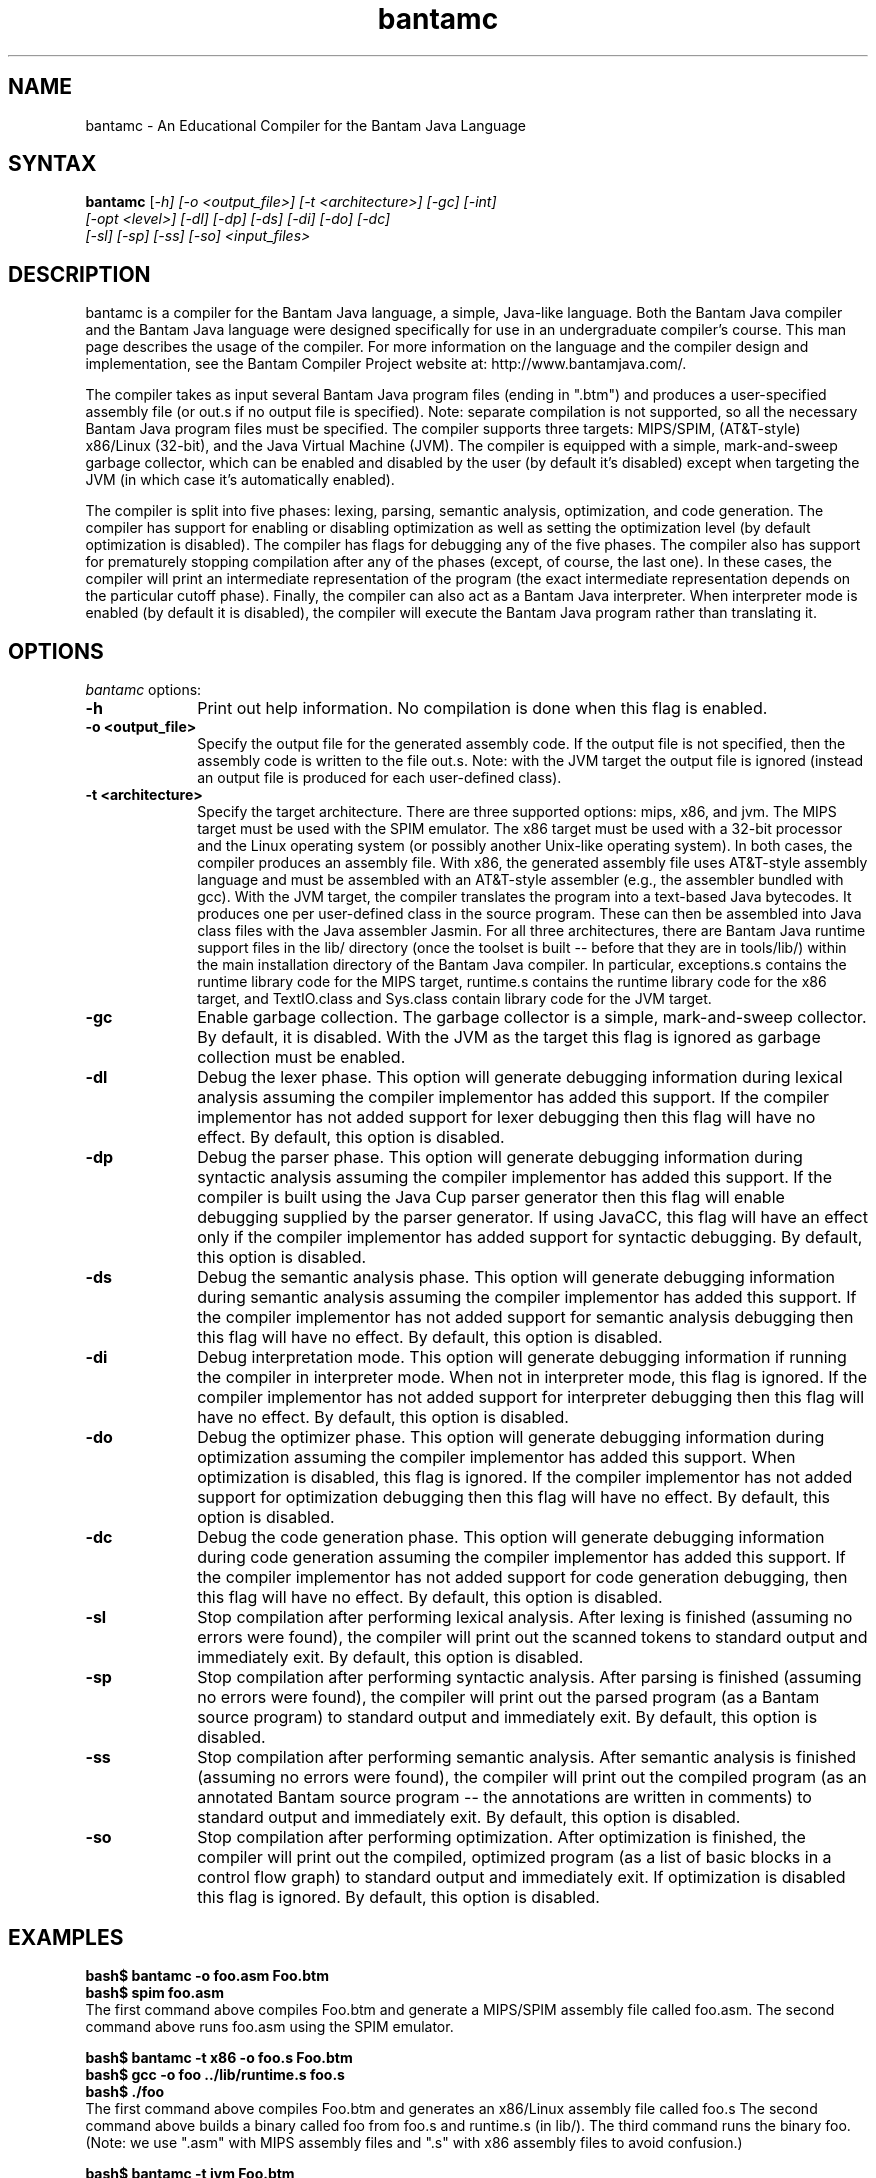 .\" $Header: man/man1/bantamc.1 7	9/1/07 1:30p Corliss $

.TH bantamc 1
.SH NAME
bantamc \- An Educational Compiler for the Bantam Java Language

.SH SYNTAX
.B bantamc
\|[\fI-h] [\fI-o <output_file>] [\fI-t <architecture>] [\fI-gc] [\fI-int]
.br
        [\fI-opt <level>] [\fI-dl] [\fI-dp] [\fI-ds] [\fI-di] [\fI-do] [\fI-dc] 
.br
        [\fI-sl] [\fI-sp] [\fI-ss] [\fI-so] <input_files>\|

.SH DESCRIPTION
bantamc is a compiler for the Bantam Java language, a simple, Java-like 
language.  Both the Bantam Java compiler and the Bantam Java language were 
designed specifically for use in an undergraduate compiler's course.  This 
man page describes the usage of the compiler.  For more information on the 
language and the compiler design and implementation, see the Bantam Compiler 
Project website at: http://www.bantamjava.com/.
.PP
The compiler takes as input several Bantam Java program files (ending in ".btm")
and produces a user-specified assembly file (or out.s if no output file is
specified).  Note: separate compilation is not supported, so all the necessary
Bantam Java program files must be specified.  The compiler supports three  
targets: MIPS/SPIM, (AT&T-style) x86/Linux (32-bit), and the Java Virtual
Machine (JVM).  The compiler is equipped with a simple, mark-and-sweep garbage 
collector, which can be enabled and disabled by the user (by default it's 
disabled) except when targeting the JVM (in which case it's automatically
enabled).
.PP
The compiler is split into five phases: lexing, parsing, semantic analysis, 
optimization, and code generation.  The compiler has support for enabling
or disabling optimization as well as setting the optimization level (by
default optimization is disabled).  The compiler has flags for debugging any 
of the five phases.  The compiler also has support for prematurely stopping 
compilation after any of the phases (except, of course, the last one).  In 
these cases, the compiler will print an intermediate representation of the 
program (the exact intermediate representation depends on the particular 
cutoff phase).  Finally, the compiler can also act as a Bantam Java
interpreter.  When interpreter mode is enabled (by default it is disabled),
the compiler will execute the Bantam Java program rather than translating it.

.SH OPTIONS
\fIbantamc\fP options:

.IP \fB-h\fP 10
Print out help information.  No compilation is done when this flag is
enabled.

.IP "\fB-o <output_file>\fP" 10
Specify the output file for the generated assembly code.  If the output file
is not specified, then the assembly code is written to the file out.s.
Note: with the JVM target the output file is ignored (instead an output
file is produced for each user-defined class).

.IP "\fB-t <architecture>\fP" 10
Specify the target architecture.  There are three supported options: mips, 
x86, and jvm.  The MIPS target must be used with the SPIM emulator.  The 
x86 target must be used with a 32-bit processor and the Linux operating 
system (or possibly another Unix-like operating system).  In both cases,
the compiler produces an assembly file.  With x86, the generated assembly 
file uses AT&T-style assembly language and must be assembled with an
AT&T-style assembler (e.g., the assembler bundled with gcc).  With the JVM
target, the compiler translates the program into a text-based Java bytecodes.
It produces one per user-defined class in the source program.  These can then
be assembled into Java class files with the Java assembler Jasmin.  For all
three architectures, there are Bantam Java runtime support files in the lib/
directory (once the toolset is built -- before that they are in tools/lib/)
within the main installation directory of the Bantam Java compiler.  In
particular, exceptions.s contains the runtime library code for the MIPS
target, runtime.s contains the runtime library code for the x86 target,
and TextIO.class and Sys.class contain library code for the JVM target.

.IP \fB-gc\fP 10
Enable garbage collection.  The garbage collector is a simple, mark-and-sweep
collector.  By default, it is disabled.  With the JVM as the target this
flag is ignored as garbage collection must be enabled.

.IP \fB-dl\fP 10
Debug the lexer phase.  This option will generate debugging information 
during lexical analysis assuming the compiler implementor has added this 
support.  If the compiler implementor has not added support for lexer debugging
then this flag will have no effect.  By default, this option is disabled.

.IP \fB-dp\fP 10
Debug the parser phase.  This option will generate debugging information 
during syntactic analysis assuming the compiler implementor has added this 
support.  If the compiler is built using the Java Cup parser generator 
then this flag will enable debugging supplied by the parser generator.
If using JavaCC, this flag will have an effect only if the compiler 
implementor has added support for syntactic debugging. By default, this 
option is disabled.

.IP \fB-ds\fP 10
Debug the semantic analysis phase.  This option will generate debugging information 
during semantic analysis assuming the compiler implementor has added this 
support.  If the compiler implementor has not added support for semantic analysis 
debugging then this flag will have no effect.  By default, this option is disabled.

.IP \fB-di\fP 10
Debug interpretation mode.  This option will generate debugging information 
if running the compiler in interpreter mode.  When not in interpreter mode, this
flag is ignored.  If the compiler implementor has not added support for 
interpreter debugging then this flag will have no effect.  By default, this 
option is disabled.

.IP \fB-do\fP 10
Debug the optimizer phase.  This option will generate debugging information 
during optimization assuming the compiler implementor has added this 
support.  When optimization is disabled, this flag is ignored.  If the compiler 
implementor has not added support for optimization debugging then this flag 
will have no effect.  By default, this option is disabled.

.IP \fB-dc\fP 10
Debug the code generation phase.  This option will generate debugging information 
during code generation assuming the compiler implementor has added this 
support.  If the compiler implementor has not added support for code generation debugging,
then this flag will have no effect.  By default, this option is disabled.

.IP \fB-sl\fP 10
Stop compilation after performing lexical analysis.  After lexing is finished 
(assuming no errors were found), the compiler will print out the scanned tokens 
to standard output and immediately exit.  By default, this option is disabled.

.IP \fB-sp\fP 10
Stop compilation after performing syntactic analysis.  After parsing is finished
(assuming no errors were found), the compiler will print out the parsed program
(as a Bantam source program) to standard output and immediately exit.  By 
default, this option is disabled.

.IP \fB-ss\fP 10
Stop compilation after performing semantic analysis.  After semantic analysis is 
finished (assuming no errors were found), the compiler will print out the compiled 
program (as an annotated Bantam source program -- the annotations are written in
comments) to standard output and immediately exit.  By default, this option is 
disabled.

.IP \fB-so\fP 10
Stop compilation after performing optimization.  After optimization is 
finished, the compiler will print out the compiled, optimized program (as a list 
of basic blocks in a control flow graph) to standard output and immediately
exit.  If optimization is disabled this flag is ignored.  By default, this 
option is disabled.

.SH "EXAMPLES"
\fBbash$ bantamc -o foo.asm Foo.btm\fP
.br
\fBbash$ spim foo.asm\fP
.br
The first command above compiles Foo.btm and generate a MIPS/SPIM assembly file called foo.asm.
The second command above runs foo.asm using the SPIM emulator.
.P
\fBbash$ bantamc -t x86 -o foo.s Foo.btm\fP
.br
\fBbash$ gcc -o foo ../lib/runtime.s foo.s\fP
.br
\fBbash$ ./foo\fP
.br
The first command above compiles Foo.btm and generates an x86/Linux assembly file called foo.s
The second command above builds a binary called foo from foo.s and runtime.s (in lib/).  
The third command runs the binary foo.  (Note: we use ".asm" with MIPS assembly files
and ".s" with x86 assembly files to avoid confusion.)
.P
\fBbash$ bantamc -t jvm Foo.btm\fP
.br
\fBbash$ jasmin Main.j foo.j\fP
.br
\fBbash$ java Main\fP
.br
The first command above compiles Foo.btm and generates several Jasmin input files ending
in ".j", one for each user-defined class.  The second command translates these Jasmin
input files into Java class files.  The third command runs compiled program via the JVM.
.P
\fBbash$ bantamc -gc -t x86 Foo.btm\fP
.br
The command above compiles Foo.btm and generates an x86/Linux assembly file called out.s.
Garbage collection is enabled in the compiled program.
.P
\fBbash$ bantamc -sl Foo.btm\fP
.br
The command above compiles Foo.btm but stops compilation after lexical analysis.  An
output file is not generated, instead the lexical tokens are printed to standard output.
.P
\fBbash$ bantamc -dp -sp Foo.btm\fP
.br
The command above compiles Foo.btm but stops compilation after syntactic analysis.  Syntactic
debugging is enabled.  An output file is not generated, instead the parsed program (a Bantam
source program) is printed to standard output.

.SH "BUGS"
No known bugs.

.SH "SEE ALSO"
http://www.bantamjava.com/

.SH AUTHOR
Marc Corliss, Hobart and William Smith Colleges.
.br
David Furcy, University of Wisconsin, Oshkosh.
.br
E Christopher Lewis, VMWare.
